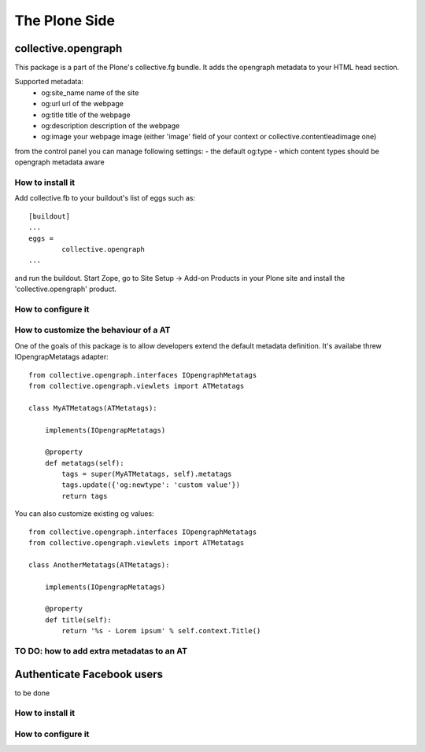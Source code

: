 The Plone Side
==============

collective.opengraph
--------------------

This package is a part of the Plone's collective.fg bundle. It adds the opengraph metadata to your HTML head section.

Supported metadata:
 * og:site_name name of the site
 * og:url url of the webpage
 * og:title title of the webpage
 * og:description description of the webpage
 * og:image your webpage image (either 'image' field of your context or collective.contentleadimage one)

from the control panel you can manage following settings:
- the default og:type 
- which content types should be opengraph metadata aware



How to install it
^^^^^^^^^^^^^^^^^

Add collective.fb to your buildout's list of eggs such as::

	[buildout]
	...
	eggs =
		collective.opengraph
	...

and run the buildout. Start Zope, go to Site Setup -> Add-on Products in your Plone site and install the 'collective.opengraph' product.


How to configure it
^^^^^^^^^^^^^^^^^^^






How to customize the behaviour of a AT
^^^^^^^^^^^^^^^^^^^^^^^^^^^^^^^^^^^^^^

One of the goals of this package is to allow developers extend the default metadata definition.
It's availabe threw IOpengrapMetatags adapter::

	from collective.opengraph.interfaces IOpengraphMetatags
	from collective.opengraph.viewlets import ATMetatags

        class MyATMetatags(ATMetatags):

	    implements(IOpengrapMetatags)

	    @property
	    def metatags(self):
		tags = super(MyATMetatags, self).metatags
                tags.update({'og:newtype': 'custom value'})
                return tags


You can also customize existing og values::

	from collective.opengraph.interfaces IOpengraphMetatags
	from collective.opengraph.viewlets import ATMetatags

        class AnotherMetatags(ATMetatags):

	    implements(IOpengrapMetatags)

	    @property
            def title(self):
                return '%s - Lorem ipsum' % self.context.Title()


TO DO: how to add extra metadatas to an AT
^^^^^^^^^^^^^^^^^^^^^^^^^^^^^^^^^^^^^^^^^^


Authenticate Facebook users
---------------------------
to be done

How to install it
^^^^^^^^^^^^^^^^^


How to configure it
^^^^^^^^^^^^^^^^^^^